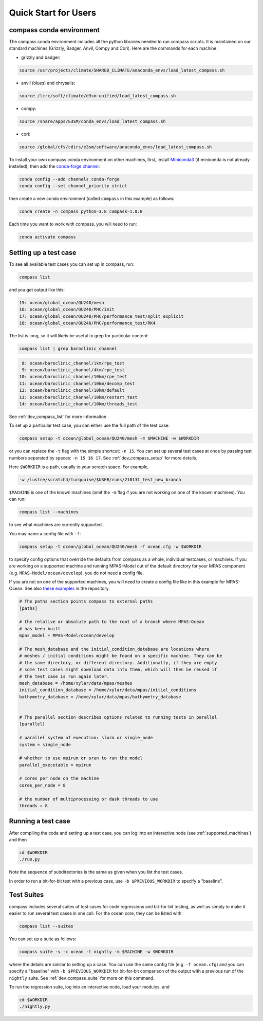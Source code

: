 .. _quick_start:

Quick Start for Users
=====================

.. _conda_env:

compass conda environment
-------------------------

The compass conda environment includes all the python libraries needed to run
compass scripts. It is maintained on our standard machines (Grizzly, Badger,
Anvil, Compy and Cori).  Here are the commands for each machine:

* grizzly and badger:

.. code-block:: bash

    source /usr/projects/climate/SHARED_CLIMATE/anaconda_envs/load_latest_compass.sh

* anvil (blues) and chrysalis:

.. code-block:: bash

    source /lcrc/soft/climate/e3sm-unified/load_latest_compass.sh

* compy:

.. code-block:: bash

    source /share/apps/E3SM/conda_envs/load_latest_compass.sh

* cori:

.. code-block:: bash

    source /global/cfs/cdirs/e3sm/software/anaconda_envs/load_latest_compass.sh

To install your own compass conda environment on other machines, first, install
`Miniconda3 <https://docs.conda.io/en/latest/miniconda.html>`_ (if miniconda is
not already installed), then add the
`conda-forge channel <https://conda-forge.org/#about>`_:

.. code-block:: bash

    conda config --add channels conda-forge
    conda config --set channel_priority strict

then create a new conda environment (called ``compass`` in this example) as
follows:

.. code-block:: bash

    conda create -n compass python=3.8 compass=1.0.0

Each time you want to work with compass, you will need to run:

.. code-block:: bash

    conda activate compass

.. _setup_overview:

Setting up a test case
----------------------

To see all available test cases you can set up in compass, run:

.. code-block:: bash

    compass list

and you get output like this:

.. code-block:: none

  15: ocean/global_ocean/QU240/mesh
  16: ocean/global_ocean/QU240/PHC/init
  17: ocean/global_ocean/QU240/PHC/performance_test/split_explicit
  18: ocean/global_ocean/QU240/PHC/performance_test/RK4

The list is long, so it will likely be useful to grep for particular content:

.. code-block:: bash

    compass list | grep baroclinic_channel

.. code-block:: none

   8: ocean/baroclinic_channel/1km/rpe_test
   9: ocean/baroclinic_channel/4km/rpe_test
  10: ocean/baroclinic_channel/10km/rpe_test
  11: ocean/baroclinic_channel/10km/decomp_test
  12: ocean/baroclinic_channel/10km/default
  13: ocean/baroclinic_channel/10km/restart_test
  14: ocean/baroclinic_channel/10km/threads_test

See :ref:`dev_compass_list` for more information.

To set up a particular test case, you can either use the full path of the
test case:

.. code-block:: bash

    compass setup -t ocean/global_ocean/QU240/mesh -m $MACHINE -w $WORKDIR

or you can replace the ``-t`` flag with the simple shortcut: ``-n 15``.  You
can set up several test cases at once by passing test numbers separated by
spaces: ``-n 15 16 17``.  See :ref:`dev_compass_setup` for more details.

Here ``$WORKDIR`` is a path, usually to your scratch space. For example,

.. code-block:: bash

    -w /lustre/scratch4/turquoise/$USER/runs/210131_test_new_branch

``$MACHINE`` is one of the known machines (omit the ``-m`` flag if you are not
working on one of the known machines).  You can run:

.. code-block:: bash

    compass list --machines

to see what machines are currently supported.

You may name a config file with ``-f``:

.. code-block:: bash

    compass setup -t ocean/global_ocean/QU240/mesh -f ocean.cfg -w $WORKDIR

to specify config options that override the defaults from compass as a whole,
individual testcases, or machines.  If you are working on a supported machine
and running MPAS-Model out of the default directory for your MPAS component
(e.g. ``MPAS-Model/ocean/develop``), you do not need a config file.

If you are not on one of the supported machines, you will need to create a
config file like in this example for MPAS-Ocean. See also
`these examples <https://github.com/MPAS-Dev/compass/tree/master/example_configs>`_
in the repository.

.. code-block:: cfg

    # The paths section points compass to external paths
    [paths]

    # the relative or absolute path to the root of a branch where MPAS-Ocean
    # has been built
    mpas_model = MPAS-Model/ocean/develop

    # The mesh_database and the initial_condition_database are locations where
    # meshes / initial conditions might be found on a specific machine. They can be
    # the same directory, or different directory. Additionally, if they are empty
    # some test cases might download data into them, which will then be reused if
    # the test case is run again later.
    mesh_database = /home/xylar/data/mpas/meshes
    initial_condition_database = /home/xylar/data/mpas/initial_conditions
    bathymetry_database = /home/xylar/data/mpas/bathymetry_database


    # The parallel section describes options related to running tests in parallel
    [parallel]

    # parallel system of execution: slurm or single_node
    system = single_node

    # whether to use mpirun or srun to run the model
    parallel_executable = mpirun

    # cores per node on the machine
    cores_per_node = 8

    # the number of multiprocessing or dask threads to use
    threads = 8

Running a test case
-------------------

After compiling the code and setting up a test case, you can log into an
interactive node (see :ref:`supported_machines`) and then

.. code-block:: bash

    cd $WORKDIR
    ./run.py

Note the sequence of subdirectories is the same as given when you list the
test cases.

In order to run a bit-for-bit test with a previous case, use
``-b $PREVIOUS_WORKDIR`` to specify a "baseline".


.. _suite_overview:

Test Suites
-----------

compass includes several suites of test cases for code regressions and
bit-for-bit testing, as well as simply to make it easier to run several test
cases in one call. For the ocean core, they can be listed with:

.. code-block:: bash

    compass list --suites

You can set up a suite as follows:

.. code-block:: bash

    compass suite -s -c ocean -t nightly -m $MACHINE -w $WORKDIR

where the details are similar to setting up a case. You can use the same
config file (e.g. ``-f ocean.cfg``) and you can specify a "baseline" with
``-b $PREVIOUS_WORKDIR`` for bit-for-bit comparison of the output with a
previous run of the ``nightly`` suite. See :ref:`dev_compass_suite` for more
on this command.

To run the regression suite, log into an interactive node, load your modules,
and

.. code-block:: bash

    cd $WORKDIR
    ./nightly.py
